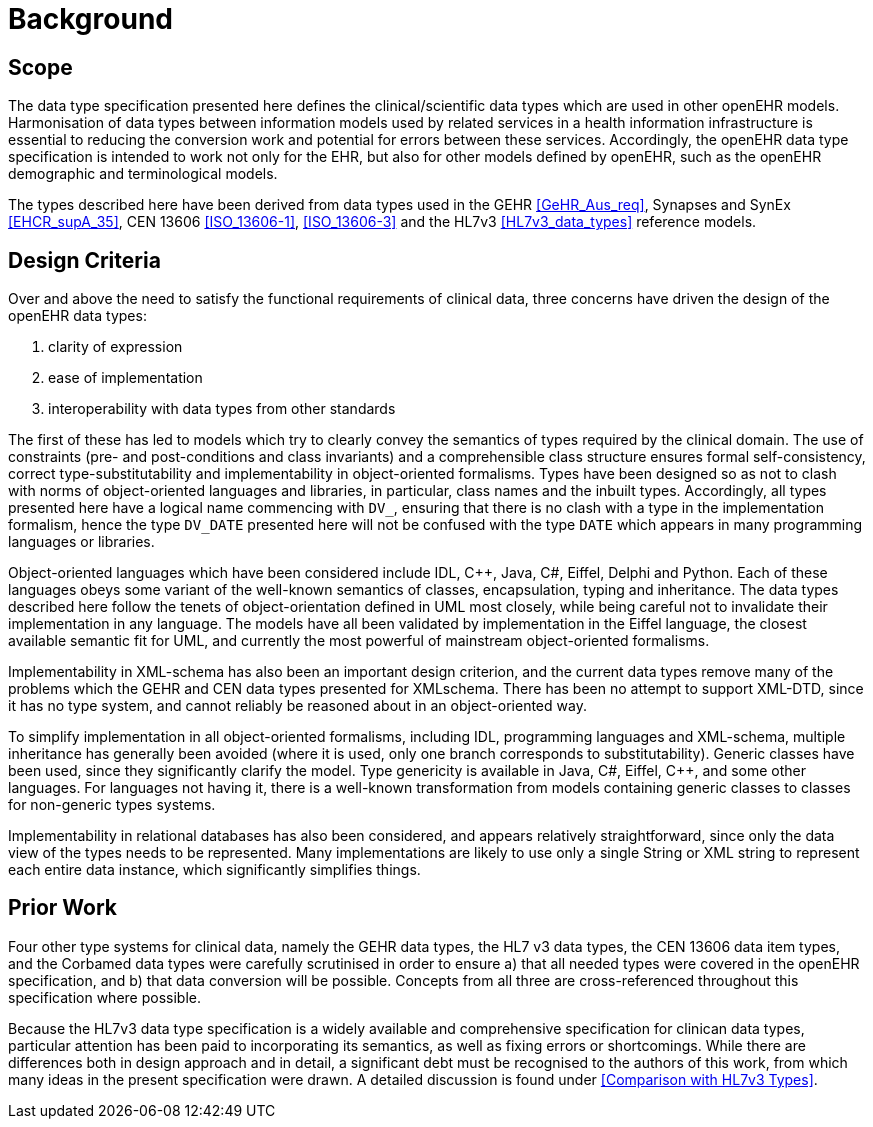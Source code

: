 = Background

== Scope
The data type specification presented here defines the clinical/scientific data types which are used in
other openEHR models. Harmonisation of data types between information models used by related
services in a health information infrastructure is essential to reducing the conversion work and potential
for errors between these services. Accordingly, the openEHR data type specification is intended to
work not only for the EHR, but also for other models defined by openEHR, such as the openEHR
demographic and terminological models.

The types described here have been derived from data types used in the GEHR <<GeHR_Aus_req>>, Synapses and
SynEx <<EHCR_supA_35>>, CEN 13606 <<ISO_13606-1>>, <<ISO_13606-3>> and the HL7v3 <<HL7v3_data_types>> reference models.

== Design Criteria
Over and above the need to satisfy the functional requirements of clinical data, three concerns have
driven the design of the openEHR data types:

. clarity of expression
. ease of implementation
. interoperability with data types from other standards

The first of these has led to models which try to clearly convey the semantics of types required by the
clinical domain. The use of constraints (pre- and post-conditions and class invariants) and a comprehensible
class structure ensures formal self-consistency, correct type-substitutability and implementability
in object-oriented formalisms. Types have been designed so as not to clash with norms of
object-oriented languages and libraries, in particular, class names and the inbuilt types. Accordingly,
all types presented here have a logical name commencing with `DV_`, ensuring that there is no clash
with a type in the implementation formalism, hence the type `DV_DATE` presented here will not be confused
with the type `DATE` which appears in many programming languages or libraries.

Object-oriented languages which have been considered include IDL, C++, Java, C#, Eiffel, Delphi
and Python. Each of these languages obeys some variant of the well-known semantics of classes,
encapsulation, typing and inheritance. The data types described here follow the tenets of object-orientation
defined in UML most closely, while being careful not to invalidate their implementation in
any language. The models have all been validated by implementation in the Eiffel language, the closest
available semantic fit for UML, and currently the most powerful of mainstream object-oriented
formalisms.

Implementability in XML-schema has also been an important design criterion, and the current data
types remove many of the problems which the GEHR and CEN data types presented for XMLschema.
There has been no attempt to support XML-DTD, since it has no type system, and cannot
reliably be reasoned about in an object-oriented way.

To simplify implementation in all object-oriented formalisms, including IDL, programming languages
and XML-schema, multiple inheritance has generally been avoided (where it is used, only one
branch corresponds to substitutability). Generic classes have been used, since they significantly clarify
the model. Type genericity is available in Java, C#, Eiffel, C++, and some other languages. For
languages not having it, there is a well-known transformation from models containing generic classes
to classes for non-generic types systems.

Implementability in relational databases has also been considered, and appears relatively straightforward,
since only the data view of the types needs to be represented. Many implementations are likely
to use only a single String or XML string to represent each entire data instance, which significantly
simplifies things.

== Prior Work

Four other type systems for clinical data, namely the GEHR data types, the HL7 v3 data types, the
CEN 13606 data item types, and the Corbamed data types were carefully scrutinised in order to
ensure a) that all needed types were covered in the openEHR specification, and b) that data conversion
will be possible. Concepts from all three are cross-referenced throughout this specification where
possible.

Because the HL7v3 data type specification is a widely available and comprehensive specification for
clinican data types, particular attention has been paid to incorporating its semantics, as well as fixing
errors or shortcomings. While there are differences both in design approach and in detail, a significant
debt must be recognised to the authors of this work, from which many ideas in the present specification
were drawn. A detailed discussion is found under <<Comparison with HL7v3 Types>>.

